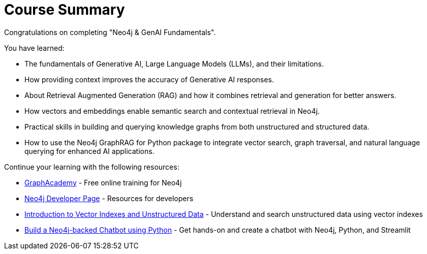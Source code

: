 = Course Summary

Congratulations on completing "Neo4j & GenAI Fundamentals". 

You have learned:

* The fundamentals of Generative AI, Large Language Models (LLMs), and their limitations.
* How providing context improves the accuracy of Generative AI responses.
* About Retrieval Augmented Generation (RAG) and how it combines retrieval and generation for better answers.
* How vectors and embeddings enable semantic search and contextual retrieval in Neo4j.
* Practical skills in building and querying knowledge graphs from both unstructured and structured data.
* How to use the Neo4j GraphRAG for Python package to integrate vector search, graph traversal, and natural language querying for enhanced AI applications.

Continue your learning with the following resources:

* link:https://graphacademy.neo4j.com[GraphAcademy^] - Free online training for Neo4j
* link:https://neo4j.com/developer/[Neo4j Developer Page] - Resources for developers
* link:https://graphacademy.neo4j.com/courses/llm-vectors-unstructured/[Introduction to Vector Indexes and Unstructured Data^] - Understand and search unstructured data using vector indexes
* link:https://graphacademy.neo4j.com/courses/llm-chatbot-python/[Build a Neo4j-backed Chatbot using Python] - Get hands-on and create a chatbot with Neo4j, Python, and Streamlit
